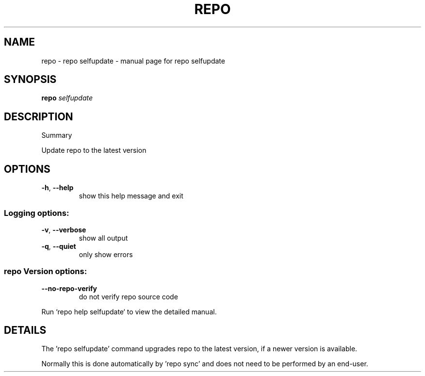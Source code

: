.\" DO NOT MODIFY THIS FILE!  It was generated by help2man 1.47.8.
.TH REPO "1" "July 2021" "repo selfupdate" "Repo Manual"
.SH NAME
repo \- repo selfupdate - manual page for repo selfupdate
.SH SYNOPSIS
.B repo
\fI\,selfupdate\/\fR
.SH DESCRIPTION
Summary
.PP
Update repo to the latest version
.SH OPTIONS
.TP
\fB\-h\fR, \fB\-\-help\fR
show this help message and exit
.SS Logging options:
.TP
\fB\-v\fR, \fB\-\-verbose\fR
show all output
.TP
\fB\-q\fR, \fB\-\-quiet\fR
only show errors
.SS repo Version options:
.TP
\fB\-\-no\-repo\-verify\fR
do not verify repo source code
.PP
Run `repo help selfupdate` to view the detailed manual.
.SH DETAILS
.PP
The 'repo selfupdate' command upgrades repo to the latest version, if a newer
version is available.
.PP
Normally this is done automatically by 'repo sync' and does not need to be
performed by an end\-user.

